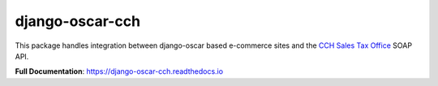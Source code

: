 ================
django-oscar-cch
================

|  |license| |kit| |format| |downloads|

This package handles integration between django-oscar based e-commerce sites and the `CCH Sales Tax Office <http://www.salestax.com/products/calculations-solutions/sales-tax-office.html>`_ SOAP API.

**Full Documentation**: https://django-oscar-cch.readthedocs.io


.. |license| image:: https://img.shields.io/pypi/l/django-oscar-cch.svg
    :target: https://pypi.python.org/pypi/django-oscar-cch
.. |kit| image:: https://badge.fury.io/py/django-oscar-cch.svg
    :target: https://pypi.python.org/pypi/django-oscar-cch
.. |format| image:: https://img.shields.io/pypi/format/django-oscar-cch.svg
    :target: https://pypi.python.org/pypi/django-oscar-cch
.. |downloads| image:: https://img.shields.io/pypi/dm/django-oscar-cch.svg?maxAge=2592000
    :target: https://pypi.python.org/pypi/django-oscar-cch
